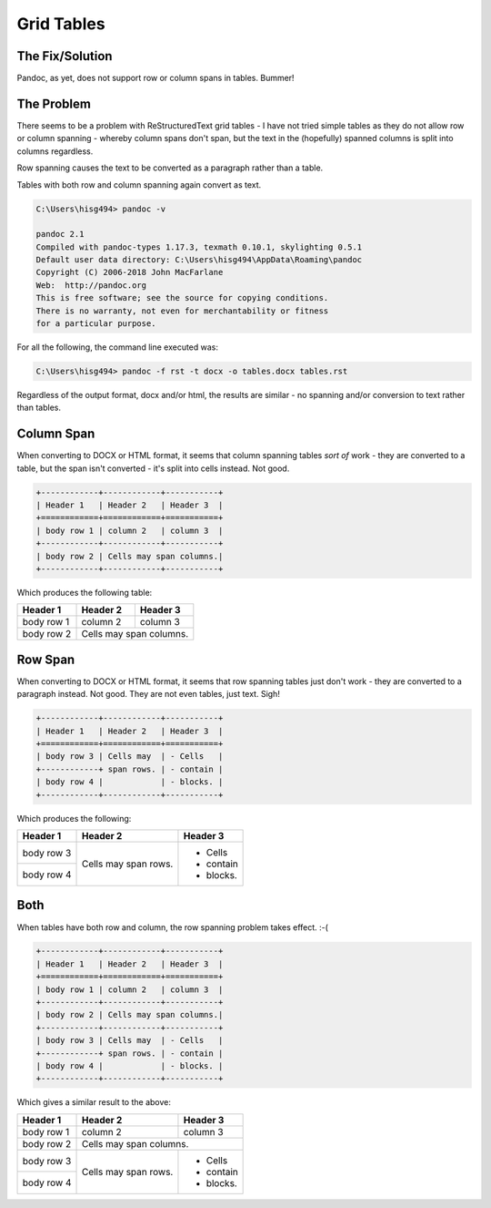 ===========
Grid Tables
===========

The Fix/Solution
================

Pandoc, as yet, does not support row or column spans in tables. Bummer!


The Problem
===========

There seems to be a problem with ReStructuredText grid tables - I have not tried simple tables as they do not allow row or column spanning - whereby column spans don't span, but the text in the (hopefully) spanned columns is split into columns regardless.

Row spanning causes the text to be converted as a paragraph rather than a table.

Tables with both row and column spanning again convert as text.



..	code-block:: none

	C:\Users\hisg494> pandoc -v
	
	pandoc 2.1
	Compiled with pandoc-types 1.17.3, texmath 0.10.1, skylighting 0.5.1
	Default user data directory: C:\Users\hisg494\AppData\Roaming\pandoc
	Copyright (C) 2006-2018 John MacFarlane
	Web:  http://pandoc.org
	This is free software; see the source for copying conditions.
	There is no warranty, not even for merchantability or fitness
	for a particular purpose.

For all the following, the command line executed was:

..	code-block:: none

	C:\Users\hisg494> pandoc -f rst -t docx -o tables.docx tables.rst
	
Regardless of the output format, docx and/or html, the results are similar - no spanning and/or conversion to text rather than tables.
	


Column Span
===========

When converting to DOCX or HTML format, it seems that column spanning tables *sort of* work - they are converted to a table, but the span isn't converted - it's split into cells instead. Not good.

..	code-block:: none

	+------------+------------+-----------+ 
	| Header 1   | Header 2   | Header 3  | 
	+============+============+===========+ 
	| body row 1 | column 2   | column 3  | 
	+------------+------------+-----------+ 
	| body row 2 | Cells may span columns.| 
	+------------+------------+-----------+ 

Which produces the following table:
	
+------------+------------+-----------+ 
| Header 1   | Header 2   | Header 3  | 
+============+============+===========+ 
| body row 1 | column 2   | column 3  | 
+------------+------------+-----------+ 
| body row 2 | Cells may span columns.| 
+------------+------------+-----------+ 

Row Span
========

When converting to DOCX or HTML format, it seems that row spanning tables just don't work - they are converted to a paragraph instead. Not good. They are not even tables, just text. Sigh!

..	code-block:: none

	+------------+------------+-----------+ 
	| Header 1   | Header 2   | Header 3  | 
	+============+============+===========+ 
	| body row 3 | Cells may  | - Cells   | 
	+------------+ span rows. | - contain | 
	| body row 4 |            | - blocks. | 
	+------------+------------+-----------+

Which produces the following:

+------------+------------+-----------+ 
| Header 1   | Header 2   | Header 3  | 
+============+============+===========+ 
| body row 3 | Cells may  | - Cells   | 
+------------+ span rows. | - contain | 
| body row 4 |            | - blocks. | 
+------------+------------+-----------+
	
Both
====

When tables have both row and column, the row spanning problem takes effect. :-(

..	code-block:: none

	+------------+------------+-----------+ 
	| Header 1   | Header 2   | Header 3  | 
	+============+============+===========+ 
	| body row 1 | column 2   | column 3  | 
	+------------+------------+-----------+ 
	| body row 2 | Cells may span columns.| 
	+------------+------------+-----------+ 
	| body row 3 | Cells may  | - Cells   | 
	+------------+ span rows. | - contain | 
	| body row 4 |            | - blocks. | 
	+------------+------------+-----------+

Which gives a similar result to the above:

+------------+------------+-----------+ 
| Header 1   | Header 2   | Header 3  | 
+============+============+===========+ 
| body row 1 | column 2   | column 3  | 
+------------+------------+-----------+ 
| body row 2 | Cells may span columns.| 
+------------+------------+-----------+ 
| body row 3 | Cells may  | - Cells   | 
+------------+ span rows. | - contain | 
| body row 4 |            | - blocks. | 
+------------+------------+-----------+
